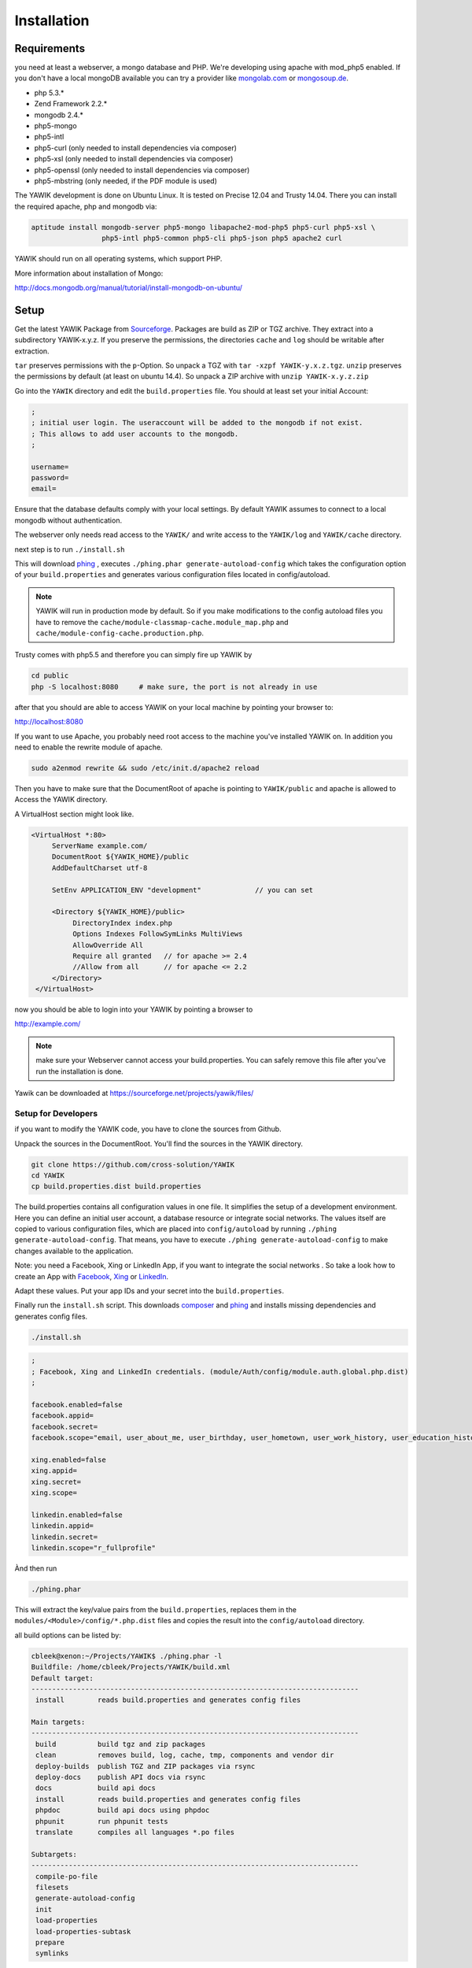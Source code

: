 Installation
============

Requirements
------------

you need at least a webserver, a mongo database and PHP. We're developing using 
apache with mod_php5 enabled. If you don't have a local mongoDB available you can
try a provider like mongolab.com_ or mongosoup.de_.

.. _mongolab.com: https://mongolab.com/welcome/
.. _mongosoup.de: https://www.mongosoup.de/

* php 5.3.*
* Zend Framework 2.2.*
* mongodb 2.4.*
* php5-mongo
* php5-intl
* php5-curl (only needed to install dependencies via composer)
* php5-xsl (only needed to install dependencies via composer)
* php5-openssl (only needed to install dependencies via composer)
* php5-mbstring (only needed, if the PDF module is used)

The YAWIK development is done on Ubuntu Linux. It is tested on Precise 12.04 and Trusty
14.04. There you can install the required apache, php and mongodb via:

.. code-block:: sh

  aptitude install mongodb-server php5-mongo libapache2-mod-php5 php5-curl php5-xsl \
                   php5-intl php5-common php5-cli php5-json php5 apache2 curl

YAWIK should run on all operating systems, which support PHP. 

More information about installation of Mongo:

http://docs.mongodb.org/manual/tutorial/install-mongodb-on-ubuntu/


Setup
-----

Get the latest YAWIK Package from Sourceforge_. Packages are build as ZIP or TGZ archive. 
They extract into a subdirectory YAWIK-x.y.z. If you preserve the permissions, the directories
``cache`` and ``log`` should be writable after extraction.

``tar`` preserves permissions with the ``p``-Option. So unpack a TGZ with ``tar -xzpf YAWIK-y.x.z.tgz``.
``unzip`` preserves the permissions by default (at least on ubuntu 14.4). So unpack a ZIP archive with
``unzip YAWIK-x.y.z.zip``

.. _Sourceforge: https://sourceforge.net/projects/yawik/

Go into the ``YAWIK`` directory and edit the ``build.properties`` file. 
You should at least set your initial Account:

.. code-block:: sh

  ;
  ; initial user login. The useraccount will be added to the mongodb if not exist.
  ; This allows to add user accounts to the mongodb.
  ;

  username=
  password=
  email=


Ensure that the database defaults comply with your local settings. By default YAWIK assumes to connect to a local
mongodb without authentication.

The webserver only needs read access to the ``YAWIK/`` and write access to the ``YAWIK/log``
and ``YAWIK/cache`` directory.

next step is to run ``./install.sh``

This will download phing_ , executes ``./phing.phar generate-autoload-config`` 
which takes the configuration option of your ``build.properties`` and generates
various configuration files located in config/autoload.

.. note::

    YAWIK will run in production mode by default. So if you make modifications to the config autoload files you
    have to remove the ``cache/module-classmap-cache.module_map.php`` and ``cache/module-config-cache.production.php``.


Trusty comes with php5.5 and therefore you can simply fire up YAWIK by

.. code-block:: sh

  cd public
  php -S localhost:8080     # make sure, the port is not already in use

after that you should are able to access YAWIK on your local machine by pointing your
browser to:

http://localhost:8080

If you want to use Apache, you probably need root access to the machine you've installed
YAWIK on. In addition you need to enable the rewrite module of apache.

.. code-block:: sh

  sudo a2enmod rewrite && sudo /etc/init.d/apache2 reload

Then you have to make sure that the DocumentRoot of apache is pointing to ``YAWIK/public``
and apache is allowed to Access the YAWIK directory.

A VirtualHost section might look like.

.. code-block:: sh

   <VirtualHost *:80>
        ServerName example.com/
        DocumentRoot ${YAWIK_HOME}/public
        AddDefaultCharset utf-8

        SetEnv APPLICATION_ENV "development"             // you can set

        <Directory ${YAWIK_HOME}/public>
             DirectoryIndex index.php
             Options Indexes FollowSymLinks MultiViews
             AllowOverride All
             Require all granted   // for apache >= 2.4
             //Allow from all      // for apache <= 2.2
        </Directory>
    </VirtualHost>



now you should be able to login into your YAWIK by pointing a browser to

http://example.com/

.. note::

    make sure your Webserver cannot access your build.properties. You can safely remove this file
    after you've run the installation is done.


Yawik can be downloaded at https://sourceforge.net/projects/yawik/files/

Setup for Developers
^^^^^^^^^^^^^^^^^^^^

if you want to modify the YAWIK code, you have to clone the sources from Github. 

Unpack the sources in the DocumentRoot. You'll find the sources in the YAWIK directory. 

.. code-block:: sh

  git clone https://github.com/cross-solution/YAWIK
  cd YAWIK
  cp build.properties.dist build.properties

The build.properties contains all configuration values in one file. It simplifies the
setup of a development environment. Here you can define an initial user account, a
database resource or integrate social networks. The values itself are copied to various
configuration files, which are placed into ``config/autoload`` by running
``./phing generate-autoload-config``. That means, you have to execute ``./phing generate-autoload-config``
to make changes available to the application.

Note: you need a Facebook, Xing or LinkedIn App, if you want to integrate the social
networks . So take a look how to create an App with Facebook_, Xing_ or LinkedIn_. 

.. _Facebook: https://developers.facebook.com/
.. _Xing: https://dev.xing.com/overview
.. _LinkedIn: https://developer.linkedin.com/

Adapt these values. Put your app IDs and your secret into the ``build.properties``.

Finally run the ``install.sh`` script. This downloads composer_ and phing_ and 
installs missing dependencies and generates config files.

.. code-block:: sh

  ./install.sh

.. code-block:: sh

  ;
  ; Facebook, Xing and LinkedIn credentials. (module/Auth/config/module.auth.global.php.dist)
  ;

  facebook.enabled=false
  facebook.appid=
  facebook.secret=
  facebook.scope="email, user_about_me, user_birthday, user_hometown, user_work_history, user_education_history"

  xing.enabled=false
  xing.appid=
  xing.secret=
  xing.scope=

  linkedin.enabled=false
  linkedin.appid=
  linkedin.secret=
  linkedin.scope="r_fullprofile"

Ànd then run

.. code-block:: sh
  
  ./phing.phar

This will extract the key/value pairs from the ``build.properties``, replaces them in the
``modules/<Module>/config/*.php.dist`` files and copies the result into the ``config/autoload`` directory.

all build options can be listed by:

.. code-block:: sh

    cbleek@xenon:~/Projects/YAWIK$ ./phing.phar -l
    Buildfile: /home/cbleek/Projects/YAWIK/build.xml
    Default target:
    -------------------------------------------------------------------------------
     install        reads build.properties and generates config files

    Main targets:
    -------------------------------------------------------------------------------
     build          build tgz and zip packages
     clean          removes build, log, cache, tmp, components and vendor dir
     deploy-builds  publish TGZ and ZIP packages via rsync
     deploy-docs    publish API docs via rsync
     docs           build api docs
     install        reads build.properties and generates config files
     phpdoc         build api docs using phpdoc
     phpunit        run phpunit tests
     translate      compiles all languages *.po files

    Subtargets:
    -------------------------------------------------------------------------------
     compile-po-file
     filesets
     generate-autoload-config
     init
     load-properties
     load-properties-subtask
     prepare
     symlinks



.. _composer: https://getcomposer.org/
.. _phing: http://www.phing.info/

Configuration
-------------

Configuration files are located in ``config/autoload``. Config files are 
returning an associative array. All arrays are merged, so the order how
the configuration files are processed might be relevant.

Files with names ending in ``*.global.php`` are process first. As a second
files ending in ``*.{env}.php``. {env} can have at least the values ``production``, 
and ``development``. 
If the environment variable ``APPLICATION_ENV`` is set, and if files named 
``*. development.php`` exist, then these configurations are processed. If no environment
variable ist set, ``production`` is assumed.

At the end ``*.local.php`` files are processed.

Modules are coming with there own ``config`` directory. Configuration files of
modules can be named ``*.config.php``. This allows you to split configurations
into sections. E.g. a router.config.php file should contain an associative
array defining routing specific things.

If the enviroment is set to ``production``, all configurations are cached in
``cahe/module-classmap-cache.module_map.php``. There is currently no way to invalidate the
cache. You have to remove this file, if you alter files in ``config/autoload``.


Database
^^^^^^^^

create a ``config/autoload/core.db.mongodb.local.php`` to define the database. 

.. code-block:: php
   :linenos:

   <?php
   return array(
     'database' => array(
        'connection' => 'localhost:27017',
     ),
   );
   ?>

Apache
^^^^^^

point the DocumentRoot of your Webserver to the ``public`` directory.

.. code-block:: sh

  <VirtualHost *:80>
        ServerName YOUR.HOSTNAME
        DocumentRoot /YOUR/DIRECTORY/public
  
        <Directory /YOUR/DIRECTORY/public>
                DirectoryIndex index.php
                AllowOverride All
                Order allow,deny
                Allow from all
        </Directory>
  </VirtualHost>

.. note::

  you should ``SetEnv APPLICATION_ENV development`` in your VirtualHost section,
  if you plan do develop.

Authentication
^^^^^^^^^^^^^^

to enable login via Facebook, Xing, LinkedIn or any other hybridauth_ adapter simply create a ``config/autoload/module.auth.local.php``

.. _hybridauth: http://hybridauth.sourceforge.net/

.. code-block:: php
   :linenos:

   <?php
   return array(
	'hybridauth' => array(
        "Facebook" => array (
            "enabled" => true,
            "keys"    => array ( "id" => "", "secret" => "" ),
            "scope"       => 'email, user_about_me, user_birthday, user_hometown, user_website',
        ),
        "LinkedIn" => array (
            "enabled" => true,
            "keys"    => array ( "key" => "", "secret" => "" ),
        ),
        "XING" => array (
            "enabled" => true,
            // This is a hack due to bad design of Hybridauth
            // There's no simpler way to include "additional-providers"
            "wrapper" => array ( 
                'class' => 'Hybrid_Providers_XING',
                'path' => __FILE__,
            ),
            "keys"    => array ( "key" => "", "secret" => "" ),
        ),
   );
   ?>

Debugging
^^^^^^^^^

you can enable the debugging Mode by setting the environment variable
``APPLICATION_ENV=development``. This will increase the debug
level, enable error messages on the screen and disables sending of mails to the
recipients, stored in the database. You can overwrite the the all recipients (To, CC, Bcc)
by setting ``mail.develop.override_recipient=<your mail address>``